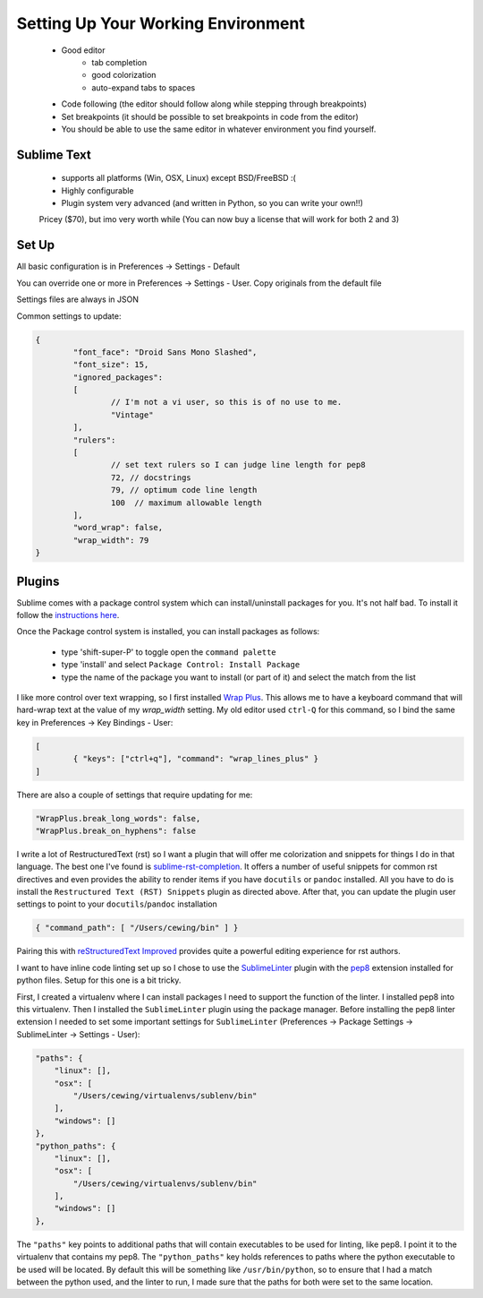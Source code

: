 Setting Up Your Working Environment
===================================

 * Good editor
 	* tab completion
 	* good colorization
 	* auto-expand tabs to spaces
 * Code following (the editor should follow along while stepping through breakpoints)
 * Set breakpoints (it should be possible to set breakpoints in code from the editor)

 * You should be able to use the same editor in whatever environment you find yourself.

Sublime Text
------------

 * supports all platforms (Win, OSX, Linux) except BSD/FreeBSD :(
 * Highly configurable
 * Plugin system very advanced (and written in Python, so you can write your own!!)

 Pricey ($70), but imo very worth while (You can now buy a license that will work for both 2 and 3)

Set Up
------

All basic configuration is in Preferences -> Settings - Default

You can override one or more in Preferences -> Settings - User. Copy originals
from the default file

Settings files are always in JSON

Common settings to update:

.. code-block:: json

	{
		"font_face": "Droid Sans Mono Slashed",
		"font_size": 15,
		"ignored_packages":
		[
			// I'm not a vi user, so this is of no use to me.
			"Vintage"
		],
		"rulers":
		[
			// set text rulers so I can judge line length for pep8
			72, // docstrings
			79, // optimum code line length
			100  // maximum allowable length
		],
		"word_wrap": false,
		"wrap_width": 79
	}


Plugins
-------

Sublime comes with a package control system which can install/uninstall
packages for you.  It's not half bad.  To install it follow the `instructions
here <https://sublime.wbond.net/installation>`_.

Once the Package control system is installed, you can install packages as
follows:

 * type 'shift-super-P' to toggle open the ``command palette``
 * type 'install' and select ``Package Control: Install Package``
 * type the name of the package you want to install (or part of it) and select
   the match from the list

I like more control over text wrapping, so I first installed 
`Wrap Plus <https://github.com/ehuss/Sublime-Wrap-Plus>`_.  This allows me to 
have a keyboard command that will hard-wrap text at the value of my
`wrap_width` setting.  My old editor used ``ctrl-Q`` for this command, so I
bind the same key in Preferences -> Key Bindings - User:

.. code-block:: json

	[
		{ "keys": ["ctrl+q"], "command": "wrap_lines_plus" }
	]

There are also a couple of settings that require updating for me:

.. code-block:: json

	"WrapPlus.break_long_words": false,
	"WrapPlus.break_on_hyphens": false


I write a lot of RestructuredText (rst) so I want a plugin that will offer me
colorization and snippets for things I do in that language.  The best one I've
found is `sublime-rst-completion`_.  It offers a number of useful snippets for
common rst directives and even provides the ability to render items if you have
``docutils`` or ``pandoc`` installed.  All you have to do is install the
``Restructured Text (RST) Snippets`` plugin as directed above.  After that, you
can update the plugin user settings to point to your ``docutils``/``pandoc``
installation

.. code-block:: json

    { "command_path": [ "/Users/cewing/bin" ] }

.. _sublime-rst-completion: https://github.com/mgaitan/sublime-rst-completion

Pairing this with `reStructuredText Improved`_ provides quite a powerful
editing experience for rst authors.

.. _reStructuredText Improved: https://sublime.wbond.net/packages/RestructuredText%20Improved


I want to have inline code linting set up so I chose to use the 
`SublimeLinter`_ plugin with the `pep8`_ extension installed for python files.
Setup for this one is a bit tricky.

First, I created a virtualenv where I can install packages I need to support
the function of the linter.  I installed pep8 into this virtualenv. Then I
installed the ``SublimeLinter`` plugin using the package manager. Before
installing the pep8 linter extension I needed to set some important settings
for ``SublimeLinter`` (Preferences -> Package Settings -> SublimeLinter ->
Settings - User):

.. code-block:: json

        "paths": {
            "linux": [],
            "osx": [
                "/Users/cewing/virtualenvs/sublenv/bin"
            ],
            "windows": []
        },
        "python_paths": {
            "linux": [],
            "osx": [
                "/Users/cewing/virtualenvs/sublenv/bin"
            ],
            "windows": []
        },

The ``"paths"`` key points to additional paths that will contain executables to
be used for linting, like pep8.  I point it to the virtualenv that contains my
pep8.  The ``"python_paths"`` key holds references to paths where the python
executable to be used will be located.  By default this will be something like
``/usr/bin/python``, so to ensure that I had a match between the python used,
and the linter to run, I made sure that the paths for both were set to the same
location.

.. _pep8: https://sublime.wbond.net/packages/SublimeLinter-pep8

.. _SublimeLinter: http://sublimelinter.readthedocs.org/en/latest/index.html
